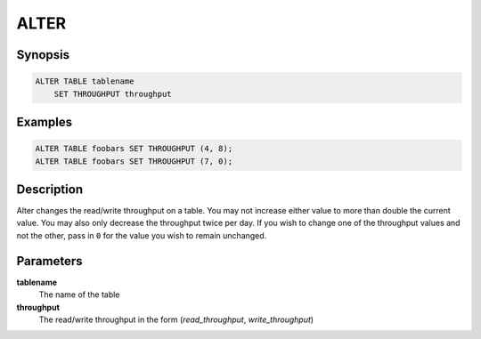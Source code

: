 ALTER
=====

Synopsis
--------
.. code-block:: sql

    ALTER TABLE tablename
        SET THROUGHPUT throughput

Examples
--------
.. code-block:: sql

    ALTER TABLE foobars SET THROUGHPUT (4, 8);
    ALTER TABLE foobars SET THROUGHPUT (7, 0);

Description
-----------
Alter changes the read/write throughput on a table. You may not increase either
value to more than double the current value. You may also only decrease the
throughput twice per day. If you wish to change one of the throughput values
and not the other, pass in ``0`` for the value you wish to remain unchanged.

Parameters
----------
**tablename**
    The name of the table

**throughput**
    The read/write throughput in the form (*read_throughput*, *write_throughput*)
